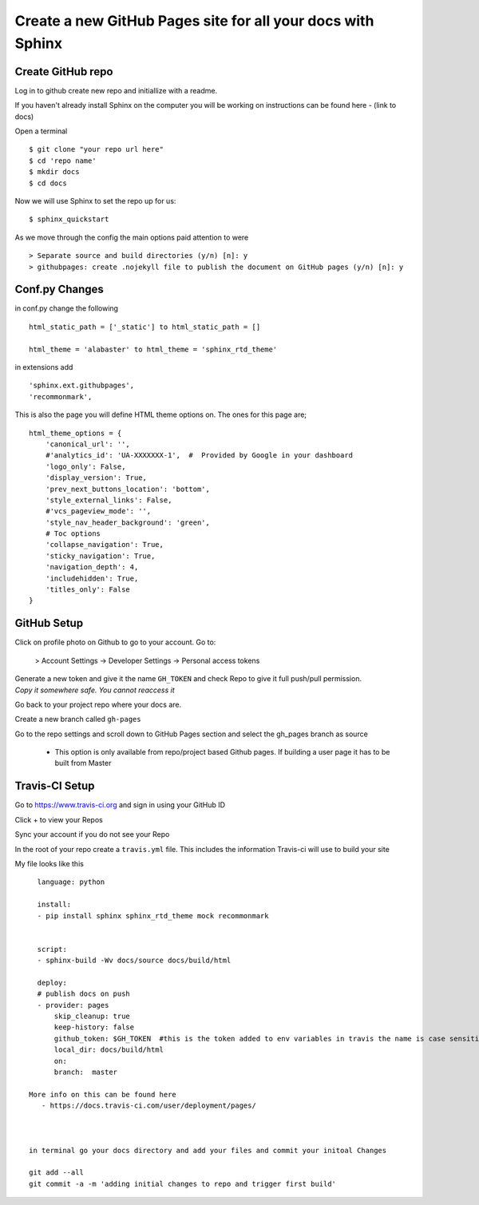 ============================================================
Create a new GitHub Pages site for all your docs with Sphinx
============================================================

Create GitHub repo
===================

Log in to github create new repo and initiallize with a readme.

If you haven't already install Sphinx on the computer you will be working on
instructions can be found here -  (link to docs)

Open a terminal
::

    $ git clone "your repo url here"
    $ cd 'repo name'
    $ mkdir docs
    $ cd docs 

Now we will use Sphinx to set the repo up for us::

    $ sphinx_quickstart

As we move through the config the main options paid attention to were
::

    > Separate source and build directories (y/n) [n]: y 
    > githubpages: create .nojekyll file to publish the document on GitHub pages (y/n) [n]: y 


Conf.py Changes
==================

in conf.py change the following
::

    html_static_path = ['_static'] to html_static_path = []

    html_theme = 'alabaster' to html_theme = 'sphinx_rtd_theme'

in extensions add
::

    'sphinx.ext.githubpages',
    'recommonmark',

This is also the page you will define HTML theme options on. The ones for this page are;
::

    html_theme_options = {
        'canonical_url': '',
        #'analytics_id': 'UA-XXXXXXX-1',  #  Provided by Google in your dashboard
        'logo_only': False,
        'display_version': True,
        'prev_next_buttons_location': 'bottom',
        'style_external_links': False,
        #'vcs_pageview_mode': '',
        'style_nav_header_background': 'green',
        # Toc options
        'collapse_navigation': True,
        'sticky_navigation': True,
        'navigation_depth': 4,
        'includehidden': True,
        'titles_only': False
    }


GitHub Setup
==================
Click on profile photo on Github to go to your account. Go to:

    > Account Settings -> Developer Settings -> Personal access tokens

| Generate a new token and give it the name ``GH_TOKEN`` and check Repo to give it full push/pull permission.
| *Copy it somewhere safe. You cannot reaccess it*

Go back to your project repo where your docs are.

Create a new branch called ``gh-pages``

Go to the repo settings and scroll down to GitHub Pages section and select the gh_pages branch as source
    
    - This option is only available from repo/project based Github pages. If building a user page it has to be built from Master


Travis-CI Setup
==================
Go to https://www.travis-ci.org and sign in using your GitHub ID

Click + to view your Repos

Sync your account if you do not see your Repo

In the root of your repo create a ``travis.yml`` file. This includes the information Travis-ci will use to build your site

My file looks like this
::
 
    language: python

    install:
    - pip install sphinx sphinx_rtd_theme mock recommonmark


    script:
    - sphinx-build -Wv docs/source docs/build/html

    deploy:
    # publish docs on push
    - provider: pages
        skip_cleanup: true
        keep-history: false
        github_token: $GH_TOKEN  #this is the token added to env variables in travis the name is case sensitive
        local_dir: docs/build/html
        on:
        branch:  master

  More info on this can be found here 
     - https://docs.travis-ci.com/user/deployment/pages/



  in terminal go your docs directory and add your files and commit your initoal Changes

  git add --all
  git commit -a -m 'adding initial changes to repo and trigger first build'
